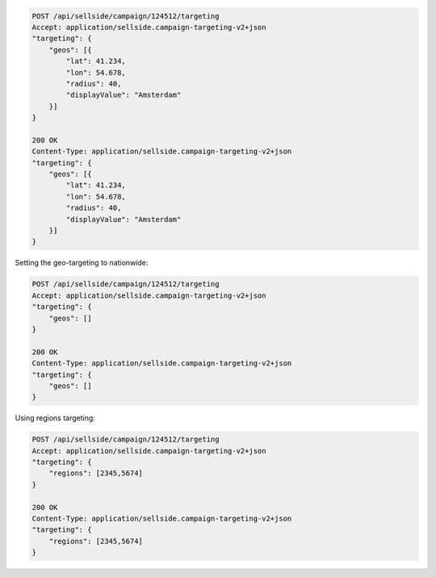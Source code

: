 .. code-block:: javascript

    POST /api/sellside/campaign/124512/targeting
    Accept: application/sellside.campaign-targeting-v2+json
    "targeting": {
        "geos": [{
            "lat": 41.234,
            "lon": 54.678,
            "radius": 40,
            "displayValue": "Amsterdam"
        }]
    }

    200 OK
    Content-Type: application/sellside.campaign-targeting-v2+json
    "targeting": {
        "geos": [{
            "lat": 41.234,
            "lon": 54.678,
            "radius": 40,
            "displayValue": "Amsterdam"
        }]
    }



Setting the geo-targeting to nationwide:


.. code-block:: javascript

    POST /api/sellside/campaign/124512/targeting
    Accept: application/sellside.campaign-targeting-v2+json
    "targeting": {
        "geos": []
    }

    200 OK
    Content-Type: application/sellside.campaign-targeting-v2+json
    "targeting": {
        "geos": []
    }




Using regions targeting:

.. code-block:: javascript

    POST /api/sellside/campaign/124512/targeting
    Accept: application/sellside.campaign-targeting-v2+json
    "targeting": {
        "regions": [2345,5674]
    }

    200 OK
    Content-Type: application/sellside.campaign-targeting-v2+json
    "targeting": {
        "regions": [2345,5674]
    }







